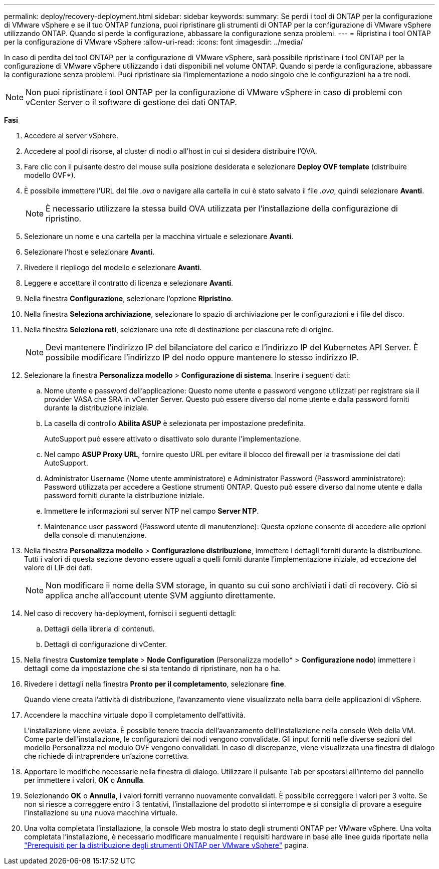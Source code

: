 ---
permalink: deploy/recovery-deployment.html 
sidebar: sidebar 
keywords:  
summary: Se perdi i tool di ONTAP per la configurazione di VMware vSphere e se il tuo ONTAP funziona, puoi ripristinare gli strumenti di ONTAP per la configurazione di VMware vSphere utilizzando ONTAP. Quando si perde la configurazione, abbassare la configurazione senza problemi. 
---
= Ripristina i tool ONTAP per la configurazione di VMware vSphere
:allow-uri-read: 
:icons: font
:imagesdir: ../media/


[role="lead"]
In caso di perdita dei tool ONTAP per la configurazione di VMware vSphere, sarà possibile ripristinare i tool ONTAP per la configurazione di VMware vSphere utilizzando i dati disponibili nel volume ONTAP.
Quando si perde la configurazione, abbassare la configurazione senza problemi.
Puoi ripristinare sia l'implementazione a nodo singolo che le configurazioni ha a tre nodi.


NOTE: Non puoi ripristinare i tool ONTAP per la configurazione di VMware vSphere in caso di problemi con vCenter Server o il software di gestione dei dati ONTAP.

*Fasi*

. Accedere al server vSphere.
. Accedere al pool di risorse, al cluster di nodi o all'host in cui si desidera distribuire l'OVA.
. Fare clic con il pulsante destro del mouse sulla posizione desiderata e selezionare *Deploy OVF template* (distribuire modello OVF*).
. È possibile immettere l'URL del file _.ova_ o navigare alla cartella in cui è stato salvato il file _.ova_, quindi selezionare *Avanti*.
+

NOTE: È necessario utilizzare la stessa build OVA utilizzata per l'installazione della configurazione di ripristino.

. Selezionare un nome e una cartella per la macchina virtuale e selezionare *Avanti*.
. Selezionare l'host e selezionare *Avanti*.
. Rivedere il riepilogo del modello e selezionare *Avanti*.
. Leggere e accettare il contratto di licenza e selezionare *Avanti*.
. Nella finestra *Configurazione*, selezionare l'opzione *Ripristino*.
. Nella finestra *Seleziona archiviazione*, selezionare lo spazio di archiviazione per le configurazioni e i file del disco.
. Nella finestra *Seleziona reti*, selezionare una rete di destinazione per ciascuna rete di origine.
+

NOTE: Devi mantenere l'indirizzo IP del bilanciatore del carico e l'indirizzo IP del Kubernetes API Server. È possibile modificare l'indirizzo IP del nodo oppure mantenere lo stesso indirizzo IP.

. Selezionare la finestra *Personalizza modello* > *Configurazione di sistema*. Inserire i seguenti dati:
+
.. Nome utente e password dell'applicazione: Questo nome utente e password vengono utilizzati per registrare sia il provider VASA che SRA in vCenter Server. Questo può essere diverso dal nome utente e dalla password forniti durante la distribuzione iniziale.
.. La casella di controllo *Abilita ASUP* è selezionata per impostazione predefinita.
+
AutoSupport può essere attivato o disattivato solo durante l'implementazione.

.. Nel campo *ASUP Proxy URL*, fornire questo URL per evitare il blocco del firewall per la trasmissione dei dati AutoSupport.
.. Administrator Username (Nome utente amministratore) e Administrator Password (Password amministratore): Password utilizzata per accedere a Gestione strumenti ONTAP. Questo può essere diverso dal nome utente e dalla password forniti durante la distribuzione iniziale.
.. Immettere le informazioni sul server NTP nel campo *Server NTP*.
.. Maintenance user password (Password utente di manutenzione): Questa opzione consente di accedere alle opzioni della console di manutenzione.


. Nella finestra *Personalizza modello* > *Configurazione distribuzione*, immettere i dettagli forniti durante la distribuzione. Tutti i valori di questa sezione devono essere uguali a quelli forniti durante l'implementazione iniziale, ad eccezione del valore di LIF dei dati.
+

NOTE: Non modificare il nome della SVM storage, in quanto su cui sono archiviati i dati di recovery. Ciò si applica anche all'account utente SVM aggiunto direttamente.

. Nel caso di recovery ha-deployment, fornisci i seguenti dettagli:
+
.. Dettagli della libreria di contenuti.
.. Dettagli di configurazione di vCenter.


. Nella finestra *Customize template* > *Node Configuration* (Personalizza modello* > *Configurazione nodo*) immettere i dettagli come da impostazione che si sta tentando di ripristinare, non ha o ha.
. Rivedere i dettagli nella finestra *Pronto per il completamento*, selezionare *fine*.
+
Quando viene creata l'attività di distribuzione, l'avanzamento viene visualizzato nella barra delle applicazioni di vSphere.

. Accendere la macchina virtuale dopo il completamento dell'attività.
+
L'installazione viene avviata. È possibile tenere traccia dell'avanzamento dell'installazione nella console Web della VM.
Come parte dell'installazione, le configurazioni dei nodi vengono convalidate. Gli input forniti nelle diverse sezioni del modello Personalizza nel modulo OVF vengono convalidati. In caso di discrepanze, viene visualizzata una finestra di dialogo che richiede di intraprendere un'azione correttiva.

. Apportare le modifiche necessarie nella finestra di dialogo. Utilizzare il pulsante Tab per spostarsi all'interno del pannello per immettere i valori, *OK* o *Annulla*.
. Selezionando *OK* o *Annulla*, i valori forniti verranno nuovamente convalidati. È possibile correggere i valori per 3 volte. Se non si riesce a correggere entro i 3 tentativi, l'installazione del prodotto si interrompe e si consiglia di provare a eseguire l'installazione su una nuova macchina virtuale.
. Una volta completata l'installazione, la console Web mostra lo stato degli strumenti ONTAP per VMware vSphere. Una volta completata l'installazione, è necessario modificare manualmente i requisiti hardware in base alle linee guida riportate nella link:../deploy/sizing-requirements.html["Prerequisiti per la distribuzione degli strumenti ONTAP per VMware vSphere"] pagina.

